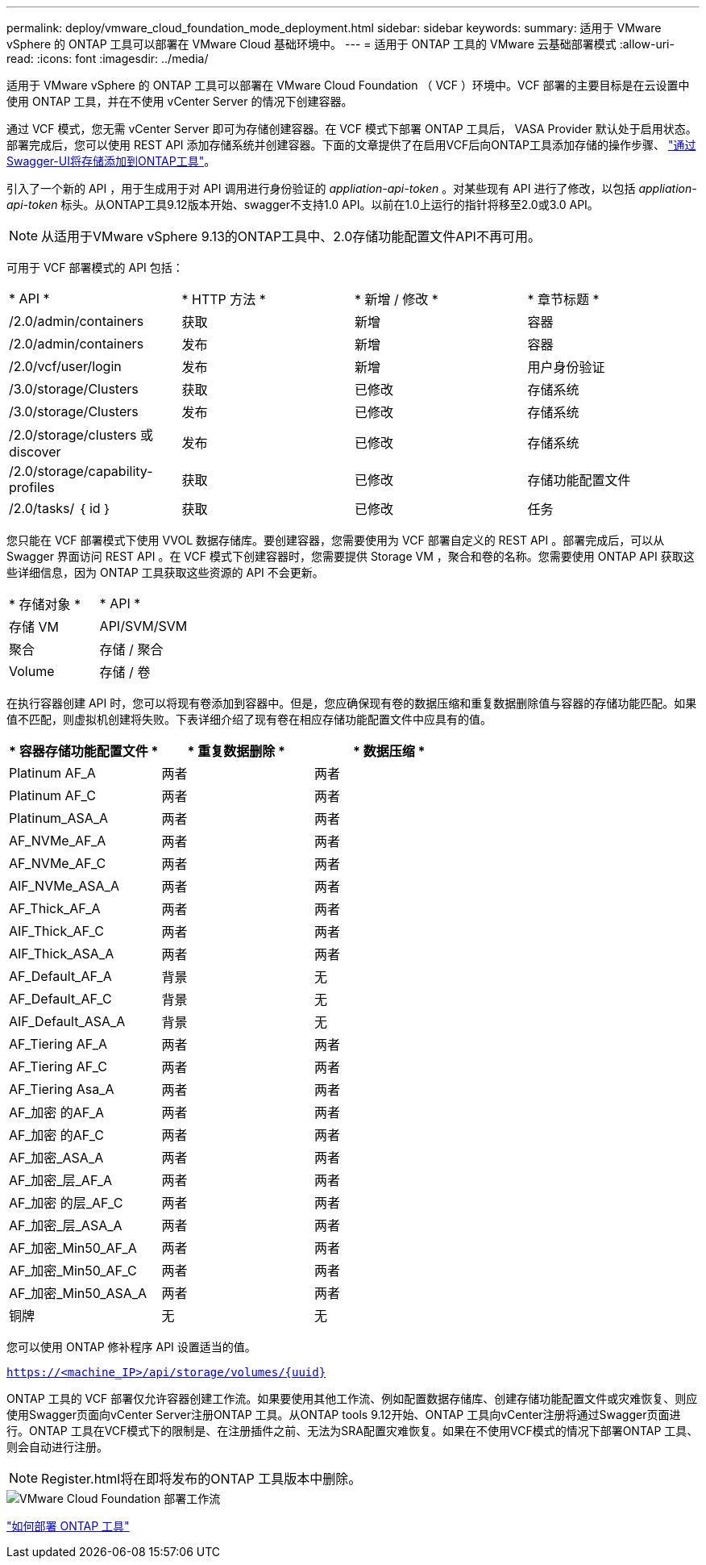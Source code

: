 ---
permalink: deploy/vmware_cloud_foundation_mode_deployment.html 
sidebar: sidebar 
keywords:  
summary: 适用于 VMware vSphere 的 ONTAP 工具可以部署在 VMware Cloud 基础环境中。 
---
= 适用于 ONTAP 工具的 VMware 云基础部署模式
:allow-uri-read: 
:icons: font
:imagesdir: ../media/


[role="lead"]
适用于 VMware vSphere 的 ONTAP 工具可以部署在 VMware Cloud Foundation （ VCF ）环境中。VCF 部署的主要目标是在云设置中使用 ONTAP 工具，并在不使用 vCenter Server 的情况下创建容器。

通过 VCF 模式，您无需 vCenter Server 即可为存储创建容器。在 VCF 模式下部署 ONTAP 工具后， VASA Provider 默认处于启用状态。部署完成后，您可以使用 REST API 添加存储系统并创建容器。下面的文章提供了在启用VCF后向ONTAP工具添加存储的操作步骤、 https://kb.netapp.com/mgmt/OTV/SRA/Storage_Replication_Adapter%3A_How_to_configure_SRA_in_a_SRM_Shared_Recovery_Site["通过Swagger-UI将存储添加到ONTAP工具"]。

引入了一个新的 API ，用于生成用于对 API 调用进行身份验证的 _appliation-api-token_ 。对某些现有 API 进行了修改，以包括 _appliation-api-token_ 标头。从ONTAP工具9.12版本开始、swagger不支持1.0 API。以前在1.0上运行的指针将移至2.0或3.0 API。


NOTE: 从适用于VMware vSphere 9.13的ONTAP工具中、2.0存储功能配置文件API不再可用。

可用于 VCF 部署模式的 API 包括：

|===


| * API * | * HTTP 方法 * | * 新增 / 修改 * | * 章节标题 * 


 a| 
/2.0/admin/containers
 a| 
获取
 a| 
新增
 a| 
容器



 a| 
/2.0/admin/containers
 a| 
发布
 a| 
新增
 a| 
容器



 a| 
/2.0/vcf/user/login
 a| 
发布
 a| 
新增
 a| 
用户身份验证



 a| 
/3.0/storage/Clusters
 a| 
获取
 a| 
已修改
 a| 
存储系统



 a| 
/3.0/storage/Clusters
 a| 
发布
 a| 
已修改
 a| 
存储系统



 a| 
/2.0/storage/clusters 或 discover
 a| 
发布
 a| 
已修改
 a| 
存储系统



 a| 
/2.0/storage/capability-profiles
 a| 
获取
 a| 
已修改
 a| 
存储功能配置文件



 a| 
/2.0/tasks/ ｛ id ｝
 a| 
获取
 a| 
已修改
 a| 
任务

|===
您只能在 VCF 部署模式下使用 VVOL 数据存储库。要创建容器，您需要使用为 VCF 部署自定义的 REST API 。部署完成后，可以从 Swagger 界面访问 REST API 。在 VCF 模式下创建容器时，您需要提供 Storage VM ，聚合和卷的名称。您需要使用 ONTAP API 获取这些详细信息，因为 ONTAP 工具获取这些资源的 API 不会更新。

|===


| * 存储对象 * | * API * 


 a| 
存储 VM
 a| 
API/SVM/SVM



 a| 
聚合
 a| 
存储 / 聚合



 a| 
Volume
 a| 
存储 / 卷

|===
在执行容器创建 API 时，您可以将现有卷添加到容器中。但是，您应确保现有卷的数据压缩和重复数据删除值与容器的存储功能匹配。如果值不匹配，则虚拟机创建将失败。下表详细介绍了现有卷在相应存储功能配置文件中应具有的值。

|===
| * 容器存储功能配置文件 * | * 重复数据删除 * | * 数据压缩 * 


 a| 
Platinum AF_A
 a| 
两者
 a| 
两者



 a| 
Platinum AF_C
 a| 
两者
 a| 
两者



 a| 
Platinum_ASA_A
 a| 
两者
 a| 
两者



 a| 
AF_NVMe_AF_A
 a| 
两者
 a| 
两者



 a| 
AF_NVMe_AF_C
 a| 
两者
 a| 
两者



 a| 
AIF_NVMe_ASA_A
 a| 
两者
 a| 
两者



 a| 
AF_Thick_AF_A
 a| 
两者
 a| 
两者



 a| 
AIF_Thick_AF_C
 a| 
两者
 a| 
两者



 a| 
AIF_Thick_ASA_A
 a| 
两者
 a| 
两者



 a| 
AF_Default_AF_A
 a| 
背景
 a| 
无



 a| 
AF_Default_AF_C
 a| 
背景
 a| 
无



 a| 
AIF_Default_ASA_A
 a| 
背景
 a| 
无



 a| 
AF_Tiering AF_A
 a| 
两者
 a| 
两者



 a| 
AF_Tiering AF_C
 a| 
两者
 a| 
两者



 a| 
AF_Tiering Asa_A
 a| 
两者
 a| 
两者



 a| 
AF_加密 的AF_A
 a| 
两者
 a| 
两者



 a| 
AF_加密 的AF_C
 a| 
两者
 a| 
两者



 a| 
AF_加密_ASA_A
 a| 
两者
 a| 
两者



 a| 
AF_加密_层_AF_A
 a| 
两者
 a| 
两者



 a| 
AF_加密 的层_AF_C
 a| 
两者
 a| 
两者



 a| 
AF_加密_层_ASA_A
 a| 
两者
 a| 
两者



 a| 
AF_加密_Min50_AF_A
 a| 
两者
 a| 
两者



 a| 
AF_加密_Min50_AF_C
 a| 
两者
 a| 
两者



 a| 
AF_加密_Min50_ASA_A
 a| 
两者
 a| 
两者



 a| 
铜牌
 a| 
无
 a| 
无

|===
您可以使用 ONTAP 修补程序 API 设置适当的值。

`https://<machine_IP>/api/storage/volumes/{uuid}`

ONTAP 工具的 VCF 部署仅允许容器创建工作流。如果要使用其他工作流、例如配置数据存储库、创建存储功能配置文件或灾难恢复、则应使用Swagger页面向vCenter Server注册ONTAP 工具。从ONTAP tools 9.12开始、ONTAP 工具向vCenter注册将通过Swagger页面进行。ONTAP 工具在VCF模式下的限制是、在注册插件之前、无法为SRA配置灾难恢复。如果在不使用VCF模式的情况下部署ONTAP 工具、则会自动进行注册。


NOTE: Register.html将在即将发布的ONTAP 工具版本中删除。

image::../media/VCF_deployment.png[VMware Cloud Foundation 部署工作流]

link:../deploy/task_deploy_ontap_tools.html["如何部署 ONTAP 工具"]
